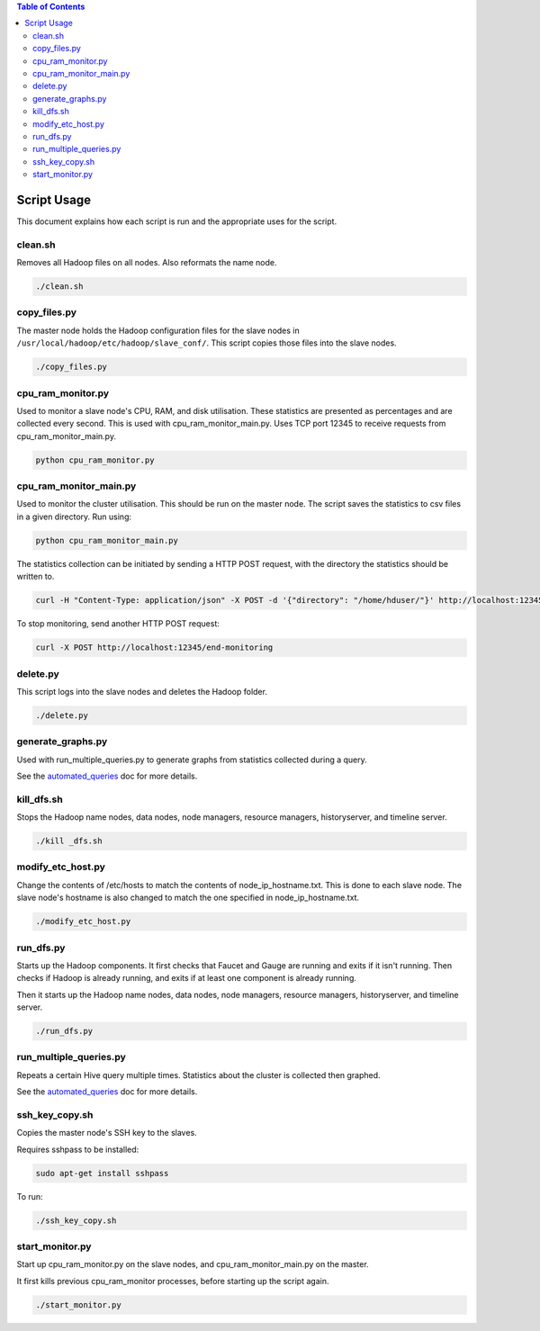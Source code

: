 .. contents:: Table of Contents
  :depth: 2

Script Usage
============
This document explains how each script is run and the appropriate uses for the script. 

clean.sh
*********
Removes all Hadoop files on all nodes. Also reformats the name node.

.. code:: bash

  ./clean.sh

copy_files.py
**************
The master node holds the Hadoop configuration files for the slave nodes in ``/usr/local/hadoop/etc/hadoop/slave_conf/``. This script copies those files into the slave nodes. 

.. code:: bash

  ./copy_files.py

cpu_ram_monitor.py
******************
Used to monitor a slave node's CPU, RAM, and disk utilisation. These statistics are presented as percentages and are collected every second. This is used with cpu_ram_monitor_main.py. Uses TCP port 12345 to receive requests from cpu_ram_monitor_main.py. 

.. code:: bash

  python cpu_ram_monitor.py

cpu_ram_monitor_main.py
***********************
Used to monitor the cluster utilisation. This should be run on the master node. The script saves the statistics to csv files in a given directory. Run using:

.. code:: bash

  python cpu_ram_monitor_main.py

The statistics collection can be initiated by sending a HTTP POST request, with the directory the statistics should be written to.

.. code:: bash

  curl -H "Content-Type: application/json" -X POST -d '{"directory": "/home/hduser/"}' http://localhost:12345/start-monitoring
  
To stop monitoring, send another HTTP POST request:

.. code:: bash

  curl -X POST http://localhost:12345/end-monitoring

delete.py
*********
This script logs into the slave nodes and deletes the Hadoop folder. 

.. code:: bash

  ./delete.py

generate_graphs.py
*******************
Used with run_multiple_queries.py to generate graphs from statistics collected during a query.

See the `automated_queries <docs/6_automated_queries.rst#generate-graphs-from-the-data>`_ doc for more details.

kill_dfs.sh
************
Stops the Hadoop name nodes, data nodes, node managers, resource managers, historyserver, and timeline server. 

.. code:: bash

  ./kill _dfs.sh

modify_etc_host.py
*******************
Change the contents of /etc/hosts to match the contents of node_ip_hostname.txt. This is done to each slave node. The slave node's hostname is also changed to match the one specified in node_ip_hostname.txt.

.. code:: bash

  ./modify_etc_host.py

run_dfs.py
***********
Starts up the Hadoop components. It first checks that Faucet and Gauge are running and exits if it isn't running. Then checks if Hadoop is already running, and exits if at least one component is already running. 

Then it starts up the Hadoop name nodes, data nodes, node managers, resource managers, historyserver, and timeline server. 

.. code:: bash

  ./run_dfs.py
 
run_multiple_queries.py
************************
Repeats a certain Hive query multiple times. Statistics about the cluster is collected then graphed.

See the `automated_queries <docs/6_automated_queries.rst>`_ doc for more details.

ssh_key_copy.sh
****************
Copies the master node's SSH key to the slaves. 

Requires sshpass to be installed:

.. code:: bash

  sudo apt-get install sshpass

To run:

.. code:: bash

  ./ssh_key_copy.sh

start_monitor.py
*****************
Start up cpu_ram_monitor.py on the slave nodes, and cpu_ram_monitor_main.py on the master. 

It first kills previous cpu_ram_monitor processes, before starting up the script again.

.. code:: bash

  ./start_monitor.py



 
